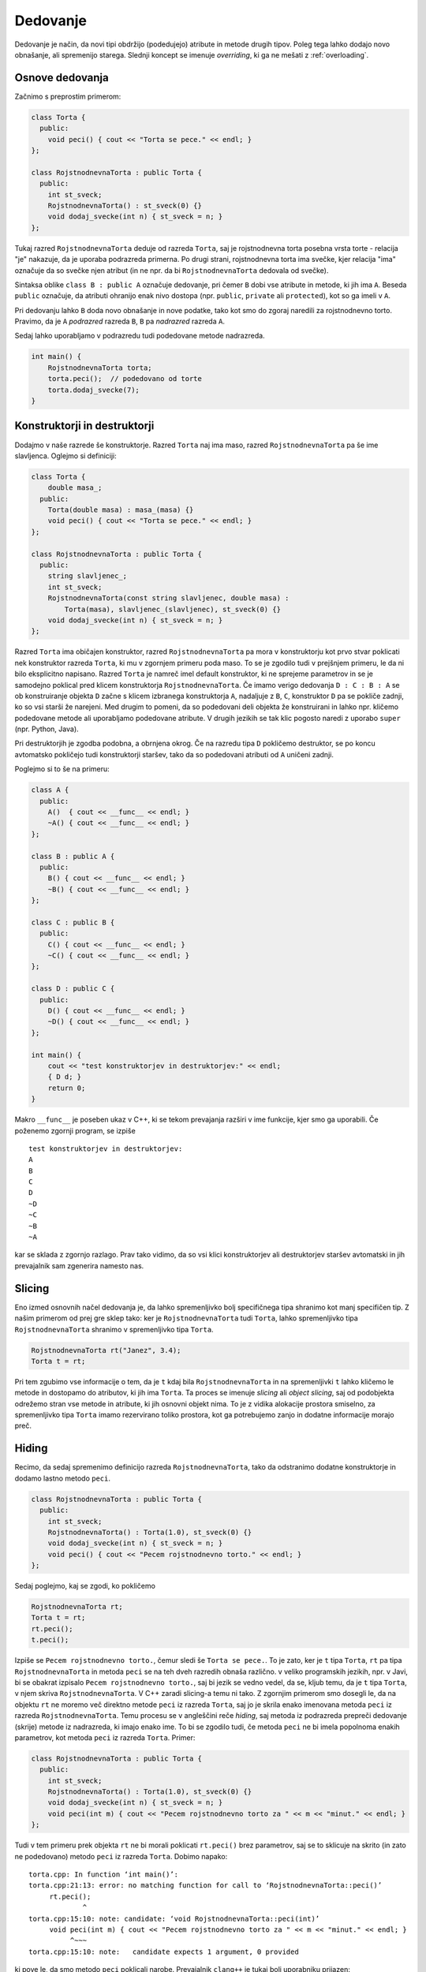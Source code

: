 Dedovanje
---------

Dedovanje je način, da novi tipi obdržijo (podedujejo) atribute in metode
drugih tipov. Poleg tega lahko dodajo novo obnašanje, ali spremenijo starega.
Slednji koncept se imenuje *overriding*, ki ga ne mešati z :ref:`overloading`.

Osnove dedovanja
~~~~~~~~~~~~~~~~

Začnimo s preprostim primerom:

.. code-block:: cpp

  class Torta {
    public:
      void peci() { cout << "Torta se pece." << endl; }
  };

  class RojstnodnevnaTorta : public Torta {
    public:
      int st_sveck;
      RojstnodnevnaTorta() : st_sveck(0) {}
      void dodaj_svecke(int n) { st_sveck = n; }
  };

Tukaj razred ``RojstnodnevnaTorta`` deduje od razreda ``Torta``,
saj je rojstnodnevna torta posebna vrsta torte - relacija "je"
nakazuje, da je uporaba podrazreda primerna. Po drugi strani, rojstnodnevna
torta ima svečke, kjer relacija "ima" označuje da so svečke njen atribut (in ne
npr. da bi ``RojstnodnevnaTorta`` dedovala od svečke).

Sintaksa oblike  ``class B : public A`` označuje dedovanje, pri čemer ``B``
dobi vse atribute in metode, ki jih ima ``A``. Beseda ``public`` označuje, da
atributi ohranijo enak nivo dostopa (npr. ``public``, ``private`` ali
``protected``), kot so ga imeli v ``A``.

Pri dedovanju lahko ``B`` doda
novo obnašanje in nove podatke, tako kot smo do zgoraj naredili za rojstnodnevno
torto. Pravimo, da je ``A`` *podrazred* razreda ``B``, ``B`` pa *nadrazred*
razreda ``A``.

Sedaj lahko uporabljamo v podrazredu tudi podedovane metode nadrazreda.

.. code-block:: cpp

  int main() {
      RojstnodnevnaTorta torta;
      torta.peci();  // podedovano od torte
      torta.dodaj_svecke(7);
  }


Konstruktorji in destruktorji
~~~~~~~~~~~~~~~~~~~~~~~~~~~~~

Dodajmo v naše razrede še konstruktorje. Razred ``Torta`` naj ima maso, razred ``RojstnodnevnaTorta``
pa še ime slavljenca. Oglejmo si definiciji:

.. code-block:: cpp

  class Torta {
      double masa_;
    public:
      Torta(double masa) : masa_(masa) {}
      void peci() { cout << "Torta se pece." << endl; }
  };

  class RojstnodnevnaTorta : public Torta {
    public:
      string slavljenec_;
      int st_sveck;
      RojstnodnevnaTorta(const string slavljenec, double masa) :
          Torta(masa), slavljenec_(slavljenec), st_sveck(0) {}
      void dodaj_svecke(int n) { st_sveck = n; }
  };

Razred ``Torta`` ima običajen konstruktor, razred ``RojstnodnevnaTorta``
pa mora v konstruktorju kot prvo stvar poklicati nek konstruktor razreda
``Torta``, ki mu v zgornjem primeru poda maso. To se je zgodilo tudi v prejšnjem
primeru, le da ni bilo eksplicitno napisano. Razred ``Torta`` je namreč imel
default konstruktor, ki ne sprejeme parametrov in se je samodejno poklical
pred klicem konstruktorja ``RojstnodnevnaTorta``. Če imamo verigo dedovanja
``D : C : B : A`` se ob konstruiranje objekta ``D`` začne s klicem izbranega
konstruktorja ``A``, nadaljuje z ``B``, ``C``, konstruktor ``D`` pa se pokliče
zadnji, ko so vsi starši že narejeni. Med drugim to pomeni, da so podedovani deli
objekta že konstruirani in lahko npr. kličemo podedovane metode ali uporabljamo
podedovane atribute. V drugih jezikih se tak klic pogosto naredi z uporabo
``super`` (npr. Python, Java).

Pri destruktorjih je zgodba podobna, a obrnjena okrog. Če na razredu tipa ``D``
pokličemo destruktor, se po koncu avtomatsko pokličejo tudi konstruktorji
staršev, tako da so podedovani atributi od ``A`` uničeni zadnji.

Poglejmo si to še na primeru:

.. code-block:: cpp

  class A {
    public:
      A()  { cout << __func__ << endl; }
      ~A() { cout << __func__ << endl; }
  };

  class B : public A {
    public:
      B() { cout << __func__ << endl; }
      ~B() { cout << __func__ << endl; }
  };

  class C : public B {
    public:
      C() { cout << __func__ << endl; }
      ~C() { cout << __func__ << endl; }
  };

  class D : public C {
    public:
      D() { cout << __func__ << endl; }
      ~D() { cout << __func__ << endl; }
  };

  int main() {
      cout << "test konstruktorjev in destruktorjev:" << endl;
      { D d; }
      return 0;
  }

Makro ``__func__`` je poseben ukaz v C++, ki se tekom prevajanja razširi v ime funkcije, kjer
smo ga uporabili. Če poženemo zgornji program, se izpiše

::

  test konstruktorjev in destruktorjev:
  A
  B
  C
  D
  ~D
  ~C
  ~B
  ~A

kar se sklada z zgornjo razlago. Prav tako vidimo, da so vsi klici
konstruktorjev ali destruktorjev staršev avtomatski
in jih prevajalnik sam zgenerira namesto nas.

.. _slicing:

Slicing
~~~~~~~

Eno izmed osnovnih načel dedovanja je, da lahko spremenljivko bolj specifičnega
tipa shranimo kot manj specifičen tip. Z našim primerom od prej gre sklep tako:
ker je ``RojstnodnevnaTorta`` tudi ``Torta``, lahko spremenljivko tipa
``RojstnodnevnaTorta`` shranimo v spremenljivko tipa ``Torta``.

.. code-block:: cpp

  RojstnodnevnaTorta rt("Janez", 3.4);
  Torta t = rt;

Pri tem zgubimo vse informacije o tem, da je ``t`` kdaj bila
``RojstnodnevnaTorta`` in na spremenljivki ``t`` lahko kličemo le metode in
dostopamo do atributov, ki jih ima ``Torta``. Ta proces se imenuje *slicing*
ali *object slicing*, saj od podobjekta odrežemo stran vse metode in atribute,
ki jih osnovni objekt nima. To je z vidika alokacije prostora smiselno, za
spremenljivko tipa ``Torta`` imamo rezervirano toliko prostora, kot ga
potrebujemo zanjo in dodatne informacije morajo preč.

.. _hiding:

Hiding
~~~~~~

Recimo, da sedaj spremenimo definicijo razreda ``RojstnodnevnaTorta``,
tako da odstranimo dodatne konstruktorje in dodamo lastno metodo ``peci``.

.. code-block:: cpp

  class RojstnodnevnaTorta : public Torta {
    public:
      int st_sveck;
      RojstnodnevnaTorta() : Torta(1.0), st_sveck(0) {}
      void dodaj_svecke(int n) { st_sveck = n; }
      void peci() { cout << "Pecem rojstnodnevno torto." << endl; }
  };

Sedaj poglejmo, kaj se zgodi, ko pokličemo

.. code-block:: cpp

  RojstnodnevnaTorta rt;
  Torta t = rt;
  rt.peci();
  t.peci();

Izpiše se ``Pecem rojstnodnevno torto.``, čemur sledi še ``Torta se pece.``.
To je zato, ker je ``t`` tipa ``Torta``, ``rt`` pa tipa ``RojstnodnevnaTorta``
in metoda ``peci`` se na teh dveh razredih obnaša različno. v veliko programskih
jezikih, npr. v Javi, bi se obakrat izpisalo ``Pecem rojstnodnevno torto.``,
saj bi jezik se vedno vedel, da se, kljub temu, da je ``t`` tipa ``Torta``, v
njem skriva ``RojstnodnevnaTorta``. V C++ zaradi slicing-a temu ni tako.
Z zgornjim primerom smo dosegli le, da na objektu ``rt`` ne moremo več direktno
metode ``peci`` iz razreda ``Torta``, saj jo je skrila enako imenovana metoda
``peci`` iz razreda ``RojstnodnevnaTorta``.
Temu procesu se v angleščini reče *hiding*, saj metoda iz podrazreda
prepreči dedovanje (skrije) metode iz nadrazreda, ki imajo enako ime.
To bi se zgodilo tudi, če metoda
``peci`` ne bi imela popolnoma enakih parametrov, kot metoda ``peci`` iz razreda
``Torta``. Primer:

.. code-block:: cpp

  class RojstnodnevnaTorta : public Torta {
    public:
      int st_sveck;
      RojstnodnevnaTorta() : Torta(1.0), st_sveck(0) {}
      void dodaj_svecke(int n) { st_sveck = n; }
      void peci(int m) { cout << "Pecem rojstnodnevno torto za " << m << "minut." << endl; }
  };

Tudi v tem primeru prek objekta ``rt`` ne bi morali poklicati ``rt.peci()`` brez
parametrov, saj se to sklicuje na skrito (in zato ne podedovano) metodo ``peci``
iz razreda ``Torta``.  Dobimo napako:

::

  torta.cpp: In function ‘int main()’:
  torta.cpp:21:13: error: no matching function for call to ‘RojstnodnevnaTorta::peci()’
       rt.peci();
               ^
  torta.cpp:15:10: note: candidate: ‘void RojstnodnevnaTorta::peci(int)’
       void peci(int m) { cout << "Pecem rojstnodnevno torto za " << m << "minut." << endl; }
            ^~~~
  torta.cpp:15:10: note:   candidate expects 1 argument, 0 provided

ki pove le, da smo metodo ``peci`` poklicali narobe. Prevajalnik ``clang++`` je
tukaj bolj uporabniku prijazen:

::

  torta.cpp:21:8: error: too few arguments to function call, expected 1, have 0; did you mean 'Torta::peci'?
      rt.peci();
         ^~~~
         Torta::peci
  torta.cpp:6:10: note: 'Torta::peci' declared here
      void peci() { cout << "Torta se pece." << endl; }
           ^
  1 error generated.

in namigne, da smo morda želeli poklicati metodo iz nadrazreda.
Če želimo poleg metod v podrazredu tudi metode z enakim
imenom iz osnovnega razreda, moramo njihovo dedovanje eksplicitno zahtevati.
To lahko storimo z ukazom ``using``, kot v primeru spodaj.

.. code-block:: cpp

  class RojstnodnevnaTorta : public Torta {
    public:
      int st_sveck;
      RojstnodnevnaTorta() : Torta(1.0), st_sveck(0) {}
      void dodaj_svecke(int n) { st_sveck = n; }
      using Torta::peci;
      void peci(int m) { cout << "Pecem rojstnodnevno torto za " << m << "minut." << endl; }
  };

Sedaj imamo na voljo tako ``rt.peci()`` (eksplicitno podedovano iz razreda ``Torta``) in ``rt.peci(7)``
iz razreda ``RojstnodnevnaTorta``.
Če bi imeli obe metodi isto ime, ki morali (pa tudi sedaj lahko) metodo iz
nadrazreda klicati z polno kvalificiranim imenom kot ``rt.Torta::peci()``.
Zaenkrat sicer še ne vemo, kaj so virtualne
metode, toda princip skrivanja je zanje enak kot za običajne metode (kadar ne
pride v igro overriding).

.. _virtual:

Polimorfizem in virtualne funkcije
~~~~~~~~~~~~~~~~~~~~~~~~~~~~~~~~~~

Pred branjem morate biti seznanjeni s snovjo v poglavju :ref:`pointers`.
Zaradi enostavnosti bomo v tem poglavju uporabljali navadne kazalce,
vendar vse deluje enako tudi s pametnimi kazalci.

Polimorfizem (angl. *polymorphism*) pomeni "imeti več oblik" in se v kontekstu
dedovanja nanaša na to, imamo lahko več podrazredov istega nadrazreda, ki
se obnašajo vsak na svoj način, medtem ko še vedno imajo iste metode,
predpisane s strani nadrazreda.

Denimo da imamo spodnjo situacijo:

.. code-block:: cpp

  struct Animal {
      string oglasanje() const { return ""; }
  };

  struct Dog : public Animal {
      string oglasanje() const { return "Hov"; }
  };

  struct Cat : public Animal {
      string oglasanje() const { return "Nyaa"; }
  };

  int main() {
      Cat c;
      Dog d;
      vector<Animal> v;
      v.push_back(c);
      v.push_back(d);
      for (const Animal& a : v) {
          cout << a.oglasanje() << endl;
      }
      return 0;
  }

Ko poženemo zgornji program, ki radi, da se izpiše ``Nyaa`` in ``Hov``,
saj smo v ``v`` shranili mačko in psa. Toda, kot smo se naučili v razdelku
:ref:`slicing` se objekta ``Cat`` in ``Dog`` pretvorita v ``Animal`` in
vse dodatne informacije izginejo. Izpiše se torej dvakrat prazen niz.
Toda, če uporabimo kazalce, problem z
različnimi velikostmi objektov, ko nadrazredu priredimo podrazred, izgine.
Oba objekta sta kazalca enake velikosti (kakršna pač je na tem sistemu)
in lahko kažeta na različno velika objekta. toda, to da še ni ovir, ne pomeni da
je obnašanje tako. Koda spodaj

.. code-block:: cpp

      Cat* c = new Cat();
      Dog* d = new Dog();
      vector<Animal*> v;
      v.push_back(c);
      v.push_back(d);
      for (const Animal* a : v) {
          cout << a->oglasanje() << endl;
      }
      return 0;

še vedno izpiše dva prazna niza: oba objekta sta kazalca na tip ``Animal``
in enako kot prej se pokliče metoda ``oglasanje`` na tipu ``Animal``.

To, da bi se metoda ``oglasanje`` obnašala drugače, glede na to ali je vrednost,
na katero kaže kazalec, v resnici tipa ``Cat``, stane nekaj operacij. Pri drugih
jezikih (npr. Java) se to vedno preveri in uporabnik za vsak klic plača te
operacije, filozofija C++ pa je, da uporabnik ne plača, za stvari, ki jih ni
zahteval in moramo polimorfično obnašanje posebej zahtevati.

To storimo z besedo ``virtual`` pred neko metodo. Ta označuje, da pri tej metodi
podpiramo polimorfično obnašanje in dovolimo, da jo podrazredi predefinirajo
(overridajo). Virtualne funkcije niso virtualne v smislu da ne obstajajo (te
bomo spoznali kasneje), ampak so virtualne zgolj v smislu, da deklaracija ni
direktno povezana z implementacijo. Kot bomo videli, so to funkcije, za katere
je implementirano dinamično razvrščanje (angl. *dynamic dispatch*).

Spremenimo definicijo ``Animal`` v sledečo.

.. code-block:: cpp

  struct Animal {
      virtual string oglasanje() const { return ""; }
  };

Vse kar smo dodali, je beseda ``virtual``, ki označuje, da naj se
pri klicu funkcije ``oglasanje`` uporabi polimorfizem: med izvajanjem programa
(in ne pri prevajanju, kot ponavadi), se glede na trenuten tip kazalca na
objekt izbere, katera implementacija virtualne funkcije ``oglasanje`` bo
poklicana. Izbere se tisto, ki pripada objektu, ki je dejansko shranjen
na mestu, kamor kaže kazalec. S spremenjeno definicijo, bi zadnji primer izpisal
``Nyaa`` in ``Hov``, saj je prvi objekt (čeprav shranjen kot ``Animal*``) v
resnici tipa ``Cat*`` in bi se poklicala njegova metoda ``ogasanje`` (ki
je predefinirala tisto iz ``Animal``). Enako se zgodi za drugi element.
Temu obnašanju pravimo polimorfizem in dinamičnemu klicanju glede na tip objekta
med izvajanjem *dynamic dispatch*. Enako obnašanje dobimo, če kličemo metode
prek referenc na objekte.

.. code-block:: cpp

  void oglasaj(const Animal& a) {
      cout << a.oglasanje() << endl;
  }

  int main() {
      oglasaj(Cat());
      oglasaj(Dog());
      return 0;
  }

Izpiše se ``Nyaa`` in ``Hov``, saj je klic prek reference polimorfičen.

Predefinicije virtualnih funkcij so avtomatsko virtualne, tako da ni potrebno
ponovno pred njih pisati besede ``virtual``. Da pa se izognemo morebitnim
napakam, je dobro uporabiti besedo ``override`` s katero prevajalniku (in
programerju) nakažemo, da je mišljeno, da ta funkcija predefinira neko virtualno
funkcijo iz nadrazreda. Primer, ko nam to pomaga, sledi. Denimo, da definiramo
podrazred ``Dog`` tako, pri čemer si mislimo, da smo predefinirali
``oglasanje``.

.. code-block:: cpp

  struct Dog : public Animal {
      string oglasanje() { return "Hov"; }
  };

Toda, Če bi pognali ``Animal* a = new Dog(); cout << a->oglasanje() << endl;``
bi bili najprej prijetno presenečeni, ker prevajalnik nebi javil napak,
in nato neprijetno presenečeni, ker bi se izpisal prazen niz.
To je zato, ker smo pozabili ``const`` pri zgornji metodi in je prevajalnik
to smatral kot drugo metodo, ki je samo skrila (v smislu razdelka :ref:`hiding`)
metodo ``oglasanje`` iz nadrazreda. Če pa uporabimo ``override``


.. code-block:: cpp

  struct Dog : public Animal {
      string oglasanje() override { return "Hov"; }
  };

pa nas prevajalnik posvari:

.. code-block:: none

  program.cpp:9:12: error: ‘std::__cxx11::string Dog::oglasanje()’ marked ‘override’, but does not override
       string oglasanje() override { return "Hov"; }
              ^~~~~~~~~

Prevajalnik Clang, nam celo predlaga, da smo morda mislili predefinirati metodo, ki
smo jo ponesreči skrili in celo pove, v čem se razlikujeta:

.. code-block:: none

  program.cpp:9:24: error: non-virtual member function marked 'override' hides virtual member function
      string oglasanje() override { return "Hov"; }
                         ^
  programprogram.cpp:5:20: note: hidden overloaded virtual function 'Animal::oglasanje' declared here: different qualifiers (const vs none)
      virtual string oglasanje() const { return "";}
                     ^

Podobno se zgodi, če smo ponesreči pozabili metodo v nadrazredu označiti kot
virtualno, čeprav smo popolnoma pravilno predefinirali metodo spodaj. V tem
primeru se brez ``override`` prevajalnik prav tako ne pritoži in program samo ne
deluje po naših željah, medtem ko z ``override`` dobimo jasno napako

.. code-block:: none

  program.cpp:9:30: error: only virtual member functions can be marked 'override'
      string oglasanje() const override { return "Hov"; }
                               ^~~~~~~~~

Uporaba ``override`` je tako zelo priporočena in pri prevajalnikih obstajajo
celo zastavice, ki opozorijo, da smo to besedo pozabili.

.. warning::

  Polimorfično obnašanje dobimo samo, če imamo oboje: **virtualno funkcijo**, ki smo
  jo klicali prek **kazalca** ali **reference**, ki je tipa našega nadrazreda.

  To pomeni, da tudi če je metoda virtualna, pa jo kličemo direktno na
  objektu nadrazreda, se bo klicala metoda nadrazreda, in ne od potencialnega
  otroka (zaradi slicinga). Prav tako, tudi če kličemo metodo prek kazalca,
  ki je z enakim imenom definirana v podrazredu, pa je nismo označili kot
  virtualne, se bo zopet poklicala metoda nadrazreda. To pokaže naslednji
  primer:

  .. code-block:: cpp

    struct A {
        void f() { cout << "A::f" << endl; }
        virtual void g() { cout << "A::g" << endl; }
    };

    struct B : public A {
        void f() { cout << "B::f" << endl; }
        void g() override { cout << "B::g" << endl; }
    };

    int main() {
        A a;
        B b;
        A ab = B();
        a.f(); a.g();
        b.f(); b.g();
        ab.f(); ab.g();

        cout << "------------" << endl;

        A* pa = &a;
        B* pb = &b;
        A* pab = &b;
        pa->f(); pa->g();
        pb->f(); pb->g();
        pab->f(); pab->g();

        cout << "------------" << endl;

        A& ra = a;
        B& rb = b;
        A& rab = b;
        ra.f(); ra.g();
        rb.f(); rb.g();
        rab.f(); rab.g();
    }

  Pri prvem sklopu se vedno kličejo metode (ne glede na virtualnost)
  pripadajoče tipu objekta, saj kličemo direktno prek objekta.
  Pri drugem in tretjem sklopu pa se metoda ``g`` pri klicu
  prek kazalca ali reference kliče polimorfično in tudi v zadnji vrstici dobimo
  izpis ``B::g``.

  .. code-block:: none

    A::f
    A::g
    B::f
    B::g
    A::f
    A::g
    ------------
    A::f
    A::g
    B::f
    B::g
    A::f
    B::g
    ------------
    A::f
    A::g
    B::f
    B::g
    A::f
    B::g


Stvari postanejo komplicirane, če imamo na kupu več funkcij z enakim imenom in
različnimi parametri, nekatere so virtualne, nekatere niso in lahko z
predefiniranjem neke metode uvedemo skrivanje neke druge...

Konstruktorji in virtualni destruktorji
~~~~~~~~~~~~~~~~~~~~~~~~~~~~~~~~~~~~~~~

Osnove o konstruktorjev in destruktorjev so razložene v razdelku
:ref:`constructors`, ta razdelek opisuje njihovo obnašanje pri dedovanju.

Če razred ``B`` deduje od razreda ``A``, potem se vedno ko naredimo objekt tipa
``B`` najprej pokliče konstruktor starša, nato pa še naš konstruktor. to med
drugim pomeni, da se v konstruktorju ``B`` lahko zanašamo na obstoj in pravilno
delovanje vseh metod objekta ``A``. Tak sistem konstruiranja objektov
zagotavlja, da konstruktor ``A`` skrbi za vse, kar je v povezavi s tipom ``A``,
konstruktor ``B`` pa za vse kar je v povezavi s tipom ``B``.

Podobno velja tudi pri destruktorjih. Pri
uničenju objekta tipa ``B`` se najprej pokliče destruktor ``B``, ki kot zadnje
dejanje pokliče starševski destruktor.

Primer (z napako, razloženo kasneje):

.. code-block:: cpp

  struct A {
      A() { cout << "A ctor" << endl; }
      ~A() { cout << "A dtor" << endl; }
  };

  struct B : public A {
      B() { cout << "B ctor" << endl; }
      ~B() { cout << "B dtor" << endl; }
  };

  int main() {
      B b;
      return 0;
  }

Zgornja koda izpiše

::

  A ctor
  B ctor
  B dtor
  A dtor


Poglejmo si še, kaj se zgodi, če kličemo objekte prek pointerjev.
Funkcijo ``main`` od zgoraj spremenimo v

.. code-block:: cpp

  int main() {
      A* b = new B();
      delete b;
      return 0;
  }

in ko jo poženemo, dobimo

::

  A ctor
  B ctor
  A dtor

Kot vidimo, se destruktor ``B`` ni poklical. To pravzaprav ni nepričakovano, ker
smo ``b`` naredili kot objekt tipa ``B``, sta te poklicala oba konstruktorja,
nato smo ga shranili v kazalec tipa ``A``, ko pa smo ga uničili, se je poklical
le destruktor ``A``, saj je to bil takratni tip objekta. Toda to pomeni, da je
pol objekta (``B``-jev del) ostalo nepospravljenega. Obnašanje je podobno kot
pri virtualnih in navadnih funkcijah (glej :ref:`virtual`). Rešitev je, da se
destruktor ``B`` označi kot virtualen. Če vemo, da objekta ne bomo nikoli
uničevali prek kazalca na starševski razred, tega ni potrebno storiti, vendar se je
za vsak slučaj dobro navaditi, da pri vsakem dedovanju označimo destruktor v
spodnjem razredu kot virtualen, da se izognemo potencialnim težavam v
prihodnosti.

Ko destruktor ``B`` izgleda kot ``~B() { cout << "B dtor" << endl; }``, dobimo
pričakovan izhod

::

  A ctor
  B ctor
  B dtor
  A dtor


Povedali smo, da prevajalnik za nas pokliče starševske konstruktorje, kar drži,
če obstaja default konstruktor za starša.
Če ima starševski konstruktor parametre, ga moramo pri konstruiranju
poklicati eksplicitno:

.. code-block:: cpp

  struct A {
      A(int a, int b) {}
  };

  struct B : public A {
      B() : A(2, 3) {}  // klic starševega konstruktorja
  };

Čiste virtualne funkcije in abstraktni razredi
~~~~~~~~~~~~~~~~~~~~~~~~~~~~~~~~~~~~~~~~~~~~~~

TODO


Primer:

.. code-block:: cpp

  #include <string>
  #include <iostream>
  #include <vector>
  #include <memory>

  using namespace std;

  struct Being {
      virtual string zadnje_besede() const = 0;
      void die() {
          cout << zadnje_besede() << endl;
      }
      virtual ostream& print(ostream& os) const {
          return os << "bitje";
      }
      virtual ~Being() {}
  };
  ostream& operator<<(ostream& os, const Being& b) {
      return b.print(os);
  }

  struct Plant : public Being {
      string zadnje_besede() const override {
              return "Screw vegans.";
      }
  };

  struct Animal : public Being {
      virtual string oglasanje() const = 0;
      string zadnje_besede() const override {
          return "Ouch.";
      }
      ostream& print(ostream& os) const override {
          Being::print(os);
          return os << " animal:";
      }
  };

  struct Dog : public Animal {
      string name;
      Dog(string name) : name(name) {}
      string oglasanje() const override {
          return "Hov " + name;
      }
      string zadnje_besede() const override {
          return "Wasn't I a good boy?";
      }
      ostream& print(ostream& os) const override {
          Animal::print(os);
          return os << " Dog: " << name;
      }
  };

  struct Cat : public Animal {
      string oglasanje() const override {
          return "Nyaa";
      }
  };

  struct Duck : public Animal {
      string oglasanje() const override {
          return "Quack";
      }
  };

  int main() {
      // Animal a;

      vector<unique_ptr<Animal>> v;
      v.push_back(make_unique<Dog>("Piki"));
      v.push_back(make_unique<Cat>());
      v.push_back(make_unique<Dog>("Fido"));
      v.push_back(make_unique<Duck>());
      v.push_back(make_unique<Dog>("Jakob"));
      v.push_back(make_unique<Cat>());

      /*
      for (const auto& p : v) {
          cout << p->oglasanje() << endl;
      }*/

      vector<unique_ptr<Being>> b;
      b.push_back(make_unique<Dog>("Piki"));
      b.push_back(make_unique<Cat>());
      b.push_back(make_unique<Duck>());
      b.push_back(make_unique<Plant>());
      for (const auto& p : b) {
          p->die();
          try {
              // cout << typeid(p.get()).name() << endl;
              Animal* a = dynamic_cast<Animal*>(p.get());
              if (a == nullptr) {
                  cout << "a is null" << endl;
              } else {
                  // cout << "here" << endl;
                  cout << a->oglasanje() << endl;
                  // cout << "here" << endl;
              }

          } catch (std::bad_cast& bc) {
              cout << "to ni Animal" << endl;
          }
      }

      cout << "------------------" << endl;
      for (const auto& p : b) {
          cout << *p << endl;
      }


      Dog d("Fifi");
      cout << d << endl;

      return 0;
  }


Daljši primer uporabe - risanje oblik
~~~~~~~~~~~~~~~~~~~~~~~~~~~~~~~~~~~~~

TODO

.. vim: spell spelllang=sl

